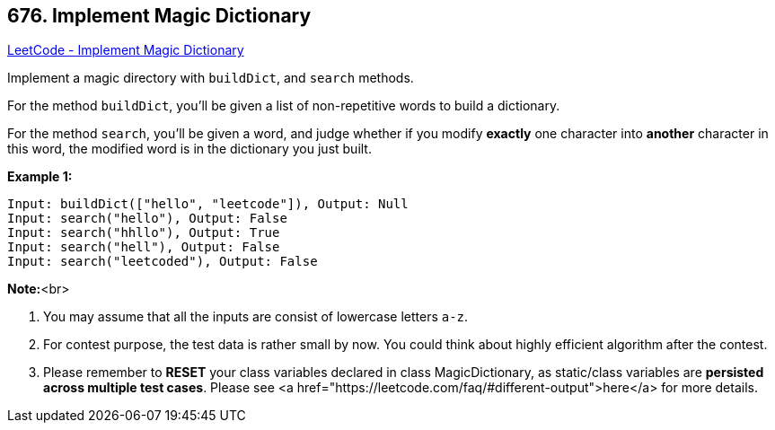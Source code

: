 == 676. Implement Magic Dictionary

https://leetcode.com/problems/implement-magic-dictionary/[LeetCode - Implement Magic Dictionary]


Implement a magic directory with `buildDict`, and `search` methods.



For the method `buildDict`, you'll be given a list of non-repetitive words to build a dictionary.



For the method `search`, you'll be given a word, and judge whether if you modify *exactly* one character into *another* character in this word, the modified word is in the dictionary you just built.


*Example 1:*


[subs="verbatim,quotes,macros"]
----
Input: buildDict(["hello", "leetcode"]), Output: Null
Input: search("hello"), Output: False
Input: search("hhllo"), Output: True
Input: search("hell"), Output: False
Input: search("leetcoded"), Output: False
----


*Note:*<br>

. You may assume that all the inputs are consist of lowercase letters `a-z`.
. For contest purpose, the test data is rather small by now. You could think about highly efficient algorithm after the contest.
. Please remember to *RESET* your class variables declared in class MagicDictionary, as static/class variables are *persisted across multiple test cases*. Please see <a href="https://leetcode.com/faq/#different-output">here</a> for more details.


